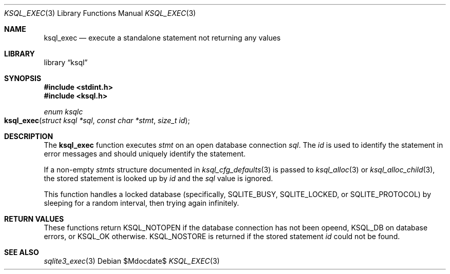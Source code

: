.\"	$Id$
.\"
.\" Copyright (c) 2016 Kristaps Dzonsons <kristaps@bsd.lv>
.\"
.\" Permission to use, copy, modify, and distribute this software for any
.\" purpose with or without fee is hereby granted, provided that the above
.\" copyright notice and this permission notice appear in all copies.
.\"
.\" THE SOFTWARE IS PROVIDED "AS IS" AND THE AUTHOR DISCLAIMS ALL WARRANTIES
.\" WITH REGARD TO THIS SOFTWARE INCLUDING ALL IMPLIED WARRANTIES OF
.\" MERCHANTABILITY AND FITNESS. IN NO EVENT SHALL THE AUTHOR BE LIABLE FOR
.\" ANY SPECIAL, DIRECT, INDIRECT, OR CONSEQUENTIAL DAMAGES OR ANY DAMAGES
.\" WHATSOEVER RESULTING FROM LOSS OF USE, DATA OR PROFITS, WHETHER IN AN
.\" ACTION OF CONTRACT, NEGLIGENCE OR OTHER TORTIOUS ACTION, ARISING OUT OF
.\" OR IN CONNECTION WITH THE USE OR PERFORMANCE OF THIS SOFTWARE.
.\"
.Dd $Mdocdate$
.Dt KSQL_EXEC 3
.Os
.Sh NAME
.Nm ksql_exec
.Nd execute a standalone statement not returning any values
.Sh LIBRARY
.Lb ksql
.Sh SYNOPSIS
.In stdint.h
.In ksql.h
.Ft enum ksqlc
.Fo ksql_exec
.Fa "struct ksql *sql"
.Fa "const char *stmt"
.Fa "size_t id"
.Fc
.Sh DESCRIPTION
The
.Nm
function executes
.Fa stmt
on an open database connection
.Fa sql .
The
.Fa id
is used to identify the statement in error messages and should uniquely
identify the statement. 
.Pp
If a non-empty
.Fa stmts
structure documented in
.Xr ksql_cfg_defaults 3
is passed to
.Xr ksql_alloc 3
or
.Xr ksql_alloc_child 3 ,
the stored statement is looked up by
.Fa id
and the
.Fa sql
value is ignored.
.Pp
This function handles a locked database (specifically,
.Dv SQLITE_BUSY ,
.Dv SQLITE_LOCKED ,
or
.Dv SQLITE_PROTOCOL )
by sleeping for a random interval, then trying again infinitely.
.\" .Sh CONTEXT
.\" For section 9 functions only.
.\" .Sh IMPLEMENTATION NOTES
.\" Not used in OpenBSD.
.Sh RETURN VALUES
These functions return
.Dv KSQL_NOTOPEN
if the database connection has not been opeend,
.Dv KSQL_DB
on database errors, or
.Dv KSQL_OK
otherwise.
.Dv KSQL_NOSTORE
is returned if the stored statement
.Fa id
could not be found.
.\" For sections 2, 3, and 9 function return values only.
.\" .Sh ENVIRONMENT
.\" For sections 1, 6, 7, and 8 only.
.\" .Sh FILES
.\" .Sh EXIT STATUS
.\" For sections 1, 6, and 8 only.
.\" .Sh EXAMPLES
.\" .Sh DIAGNOSTICS
.\" For sections 1, 4, 6, 7, 8, and 9 printf/stderr messages only.
.\" .Sh ERRORS
.\" For sections 2, 3, 4, and 9 errno settings only.
.Sh SEE ALSO
.Xr sqlite3_exec 3
.\" .Xr foobar 1
.\" .Sh STANDARDS
.\" .Sh HISTORY
.\" .Sh AUTHORS
.\" .Sh CAVEATS
.\" .Sh BUGS
.\" .Sh SECURITY CONSIDERATIONS
.\" Not used in OpenBSD.
